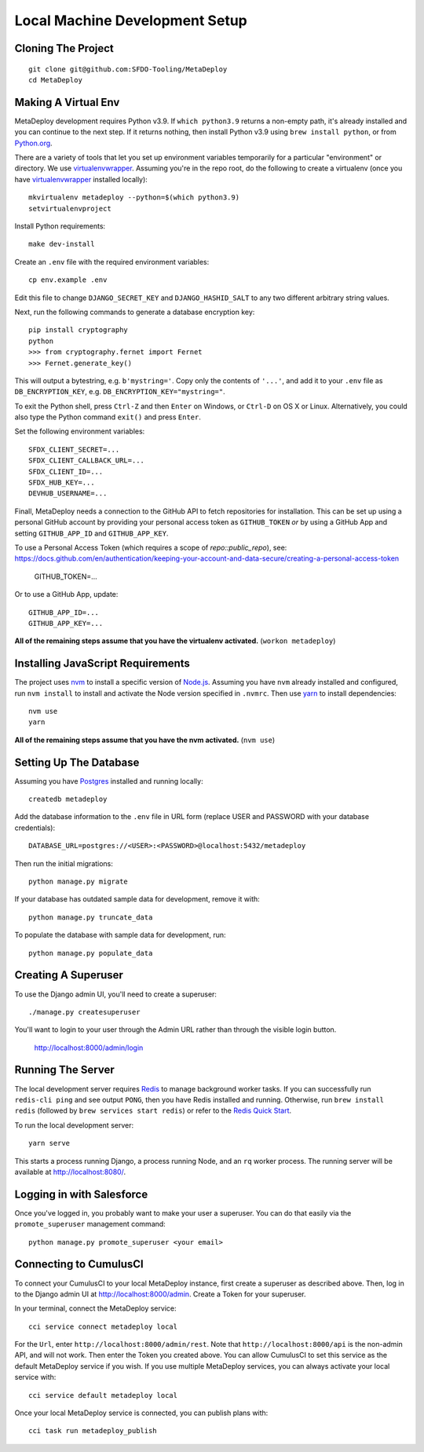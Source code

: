 ===============================
Local Machine Development Setup
===============================

Cloning The Project
===================

::

    git clone git@github.com:SFDO-Tooling/MetaDeploy
    cd MetaDeploy

Making A Virtual Env
====================

MetaDeploy development requires Python v3.9. If ``which python3.9`` returns a
non-empty path, it's already installed and you can continue to the next step. If
it returns nothing, then install Python v3.9 using ``brew install python``, or
from `Python.org`_.

.. _Python.org: https://www.python.org/downloads/

There are a variety of tools that let you set up environment variables
temporarily for a particular "environment" or directory. We use
`virtualenvwrapper`_. Assuming you're in the repo root, do the following to
create a virtualenv (once you have `virtualenvwrapper`_ installed locally)::

    mkvirtualenv metadeploy --python=$(which python3.9)
    setvirtualenvproject

Install Python requirements::

    make dev-install

Create an ``.env`` file with the required environment variables::

    cp env.example .env

Edit this file to change ``DJANGO_SECRET_KEY`` and ``DJANGO_HASHID_SALT`` to
any two different arbitrary string values.

Next, run the following commands to generate a database encryption key::

    pip install cryptography
    python
    >>> from cryptography.fernet import Fernet
    >>> Fernet.generate_key()

This will output a bytestring, e.g. ``b'mystring='``. Copy only the contents
of ``'...'``, and add it to your ``.env`` file as ``DB_ENCRYPTION_KEY``, e.g.
``DB_ENCRYPTION_KEY="mystring="``.

To exit the Python shell, press ``Ctrl-Z`` and then ``Enter`` on Windows, or
``Ctrl-D`` on OS X or Linux. Alternatively, you could also type the Python
command ``exit()`` and press ``Enter``.

Set the following environment variables::

    SFDX_CLIENT_SECRET=...
    SFDX_CLIENT_CALLBACK_URL=...
    SFDX_CLIENT_ID=...
    SFDX_HUB_KEY=...
    DEVHUB_USERNAME=...

Finall, MetaDeploy needs a connection to the GitHub API to fetch repositories
for installation. This can be set up using a personal GitHub account by
providing your personal access token as ``GITHUB_TOKEN`` *or* by using a GitHub
App and setting ``GITHUB_APP_ID`` and ``GITHUB_APP_KEY``.

To use a Personal Access Token (which requires a scope of `repo::public_repo`),
see:
https://docs.github.com/en/authentication/keeping-your-account-and-data-secure/creating-a-personal-access-token

    GITHUB_TOKEN=...

Or to use a GitHub App, update::

    GITHUB_APP_ID=...
    GITHUB_APP_KEY=...

**All of the remaining steps assume that you have the virtualenv activated.**
(``workon metadeploy``)

.. _virtualenvwrapper: https://virtualenvwrapper.readthedocs.io/en/latest/

Installing JavaScript Requirements
==================================

The project uses `nvm`_ to install a specific version of `Node.js`_. Assuming
you have ``nvm`` already installed and configured, run ``nvm install`` to
install and activate the Node version specified in ``.nvmrc``. Then use `yarn`_
to install dependencies::

    nvm use
    yarn

**All of the remaining steps assume that you have the nvm activated.** (``nvm
use``)

.. _nvm: https://github.com/nvm-sh/nvm
.. _Node.js: http://nodejs.org
.. _yarn: https://yarnpkg.com/

Setting Up The Database
=======================

Assuming you have `Postgres <https://www.postgresql.org/download/>`_ installed
and running locally::

    createdb metadeploy

Add the database information to the ``.env`` file in URL form (replace USER and
PASSWORD with your database credentials)::

    DATABASE_URL=postgres://<USER>:<PASSWORD>@localhost:5432/metadeploy

Then run the initial migrations::

    python manage.py migrate

If your database has outdated sample data for development, remove it with::

    python manage.py truncate_data

To populate the database with sample data for development, run::

    python manage.py populate_data

Creating A Superuser
====================

To use the Django admin UI, you'll need to create a superuser::

    ./manage.py createsuperuser

You'll want to login to your user through the Admin URL rather
than through the visible login button.

    http://localhost:8000/admin/login

Running The Server
==================

The local development server requires `Redis <https://redis.io/>`_ to manage
background worker tasks. If you can successfully run ``redis-cli ping`` and see
output ``PONG``, then you have Redis installed and running. Otherwise, run
``brew install redis`` (followed by ``brew services start redis``) or refer to
the `Redis Quick Start`_.

To run the local development server::

    yarn serve

This starts a process running Django, a process running Node, and an ``rq`` worker process.
The running server will be available at `<http://localhost:8080/>`_.

.. _Redis Quick Start: https://redis.io/topics/quickstart

Logging in with Salesforce
==========================

Once you've logged in, you probably want to make your user a superuser.
You can do that easily via the ``promote_superuser`` management
command::

    python manage.py promote_superuser <your email>

Connecting to CumulusCI
=======================

To connect your CumulusCI to your local MetaDeploy instance, first create a superuser as described above.
Then, log in to the Django admin UI at http://localhost:8000/admin. Create a Token for your superuser.

In your terminal, connect the MetaDeploy service::

    cci service connect metadeploy local

For the ``Url``, enter ``http://localhost:8000/admin/rest``. Note that ``http://localhost:8000/api`` is the non-admin
API, and will not work. Then enter the Token you created above. You can allow CumulusCI to set this service as the
default MetaDeploy service if you wish. If you use multiple MetaDeploy services, you can always activate your local
service with::

    cci service default metadeploy local

Once your local MetaDeploy service is connected, you can publish plans with::

    cci task run metadeploy_publish
